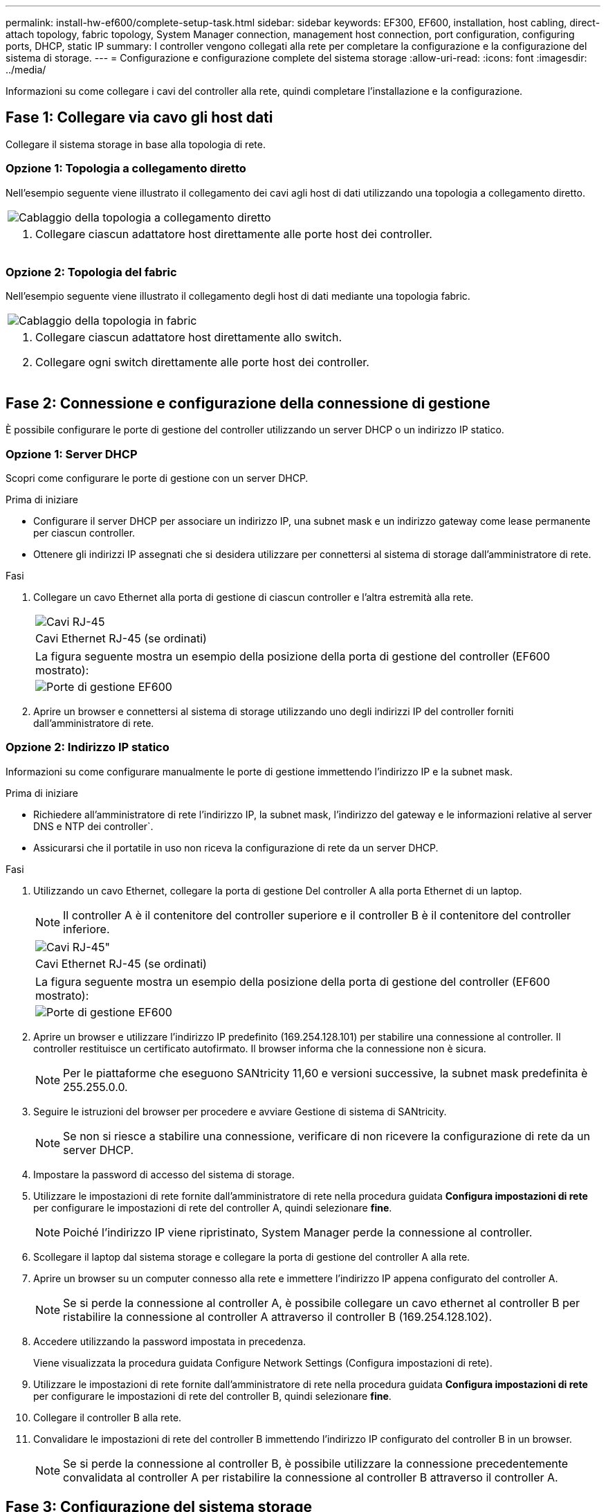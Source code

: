 ---
permalink: install-hw-ef600/complete-setup-task.html 
sidebar: sidebar 
keywords: EF300, EF600, installation, host cabling, direct-attach topology, fabric topology, System Manager connection, management host connection, port configuration, configuring ports, DHCP, static IP 
summary: I controller vengono collegati alla rete per completare la configurazione e la configurazione del sistema di storage. 
---
= Configurazione e configurazione complete del sistema storage
:allow-uri-read: 
:icons: font
:imagesdir: ../media/


[role="lead"]
Informazioni su come collegare i cavi del controller alla rete, quindi completare l'installazione e la configurazione.



== Fase 1: Collegare via cavo gli host dati

Collegare il sistema storage in base alla topologia di rete.



=== Opzione 1: Topologia a collegamento diretto

Nell'esempio seguente viene illustrato il collegamento dei cavi agli host di dati utilizzando una topologia a collegamento diretto.

|===


 a| 
image:../media/direct_topo.png["Cablaggio della topologia a collegamento diretto"]
 a| 
. Collegare ciascun adattatore host direttamente alle porte host dei controller.


|===


=== Opzione 2: Topologia del fabric

Nell'esempio seguente viene illustrato il collegamento degli host di dati mediante una topologia fabric.

|===


 a| 
image:../media/fabric_topo.png["Cablaggio della topologia in fabric"]
 a| 
. Collegare ciascun adattatore host direttamente allo switch.
. Collegare ogni switch direttamente alle porte host dei controller.


|===


== Fase 2: Connessione e configurazione della connessione di gestione

È possibile configurare le porte di gestione del controller utilizzando un server DHCP o un indirizzo IP statico.



=== Opzione 1: Server DHCP

Scopri come configurare le porte di gestione con un server DHCP.

.Prima di iniziare
* Configurare il server DHCP per associare un indirizzo IP, una subnet mask e un indirizzo gateway come lease permanente per ciascun controller.
* Ottenere gli indirizzi IP assegnati che si desidera utilizzare per connettersi al sistema di storage dall'amministratore di rete.


.Fasi
. Collegare un cavo Ethernet alla porta di gestione di ciascun controller e l'altra estremità alla rete.
+
|===


 a| 
image:../media/cable_ethernet_inst-hw-ef600.png["Cavi RJ-45"]
 a| 
Cavi Ethernet RJ-45 (se ordinati)

|===
+
|===


 a| 
La figura seguente mostra un esempio della posizione della porta di gestione del controller (EF600 mostrato):



 a| 
image:../media/ethernet_callout.png["Porte di gestione EF600"]

|===
. Aprire un browser e connettersi al sistema di storage utilizzando uno degli indirizzi IP del controller forniti dall'amministratore di rete.




=== Opzione 2: Indirizzo IP statico

Informazioni su come configurare manualmente le porte di gestione immettendo l'indirizzo IP e la subnet mask.

.Prima di iniziare
* Richiedere all'amministratore di rete l'indirizzo IP, la subnet mask, l'indirizzo del gateway e le informazioni relative al server DNS e NTP dei controller`.
* Assicurarsi che il portatile in uso non riceva la configurazione di rete da un server DHCP.


.Fasi
. Utilizzando un cavo Ethernet, collegare la porta di gestione Del controller A alla porta Ethernet di un laptop.
+

NOTE: Il controller A è il contenitore del controller superiore e il controller B è il contenitore del controller inferiore.

+
|===


 a| 
image:../media/cable_ethernet_inst-hw-ef600.png["Cavi RJ-45\""]
 a| 
Cavi Ethernet RJ-45 (se ordinati)

|===
+
|===


 a| 
La figura seguente mostra un esempio della posizione della porta di gestione del controller (EF600 mostrato):



 a| 
image:../media/ethernet_callout.png["Porte di gestione EF600"]

|===
. Aprire un browser e utilizzare l'indirizzo IP predefinito (169.254.128.101) per stabilire una connessione al controller. Il controller restituisce un certificato autofirmato. Il browser informa che la connessione non è sicura.
+

NOTE: Per le piattaforme che eseguono SANtricity 11,60 e versioni successive, la subnet mask predefinita è 255.255.0.0.

. Seguire le istruzioni del browser per procedere e avviare Gestione di sistema di SANtricity.
+

NOTE: Se non si riesce a stabilire una connessione, verificare di non ricevere la configurazione di rete da un server DHCP.

. Impostare la password di accesso del sistema di storage.
. Utilizzare le impostazioni di rete fornite dall'amministratore di rete nella procedura guidata *Configura impostazioni di rete* per configurare le impostazioni di rete del controller A, quindi selezionare *fine*.
+

NOTE: Poiché l'indirizzo IP viene ripristinato, System Manager perde la connessione al controller.

. Scollegare il laptop dal sistema storage e collegare la porta di gestione del controller A alla rete.
. Aprire un browser su un computer connesso alla rete e immettere l'indirizzo IP appena configurato del controller A.
+

NOTE: Se si perde la connessione al controller A, è possibile collegare un cavo ethernet al controller B per ristabilire la connessione al controller A attraverso il controller B (169.254.128.102).

. Accedere utilizzando la password impostata in precedenza.
+
Viene visualizzata la procedura guidata Configure Network Settings (Configura impostazioni di rete).

. Utilizzare le impostazioni di rete fornite dall'amministratore di rete nella procedura guidata *Configura impostazioni di rete* per configurare le impostazioni di rete del controller B, quindi selezionare *fine*.
. Collegare il controller B alla rete.
. Convalidare le impostazioni di rete del controller B immettendo l'indirizzo IP configurato del controller B in un browser.
+

NOTE: Se si perde la connessione al controller B, è possibile utilizzare la connessione precedentemente convalidata al controller A per ristabilire la connessione al controller B attraverso il controller A.





== Fase 3: Configurazione del sistema storage

Dopo aver installato l'hardware EF300 o EF600, utilizzare il software SANtricity per configurare e gestire il sistema storage.

.Prima di iniziare
* Configurare le porte di gestione.
* Verificare e registrare la password e gli indirizzi IP.


.Fasi
. Collegare il controller a un browser Web.
. Utilizza Gestore di sistema SANtricity per gestire il tuo sistema storage EF300 o EF600. Consultare la guida in linea inclusa in System Manager.
+
|===


 a| 
image:../media/management_station_inst-hw-ef600_g2285.png["Accedere a System Manager per configurare le porte di gestione"]
 a| 
Per accedere a System Manager, utilizzare gli stessi indirizzi IP utilizzati per configurare le porte di gestione.

|===


Se si sta cablando EF300 per l'espansione SAS, vedere link:../maintenance-ef600/index.html["Manutenzione dell'hardware EF600"] Per l'installazione della scheda di espansione SAS e di link:../install-hw-cabling/index.html["Cablaggio dell'hardware e-Series"] Per il cablaggio di espansione SAS.

